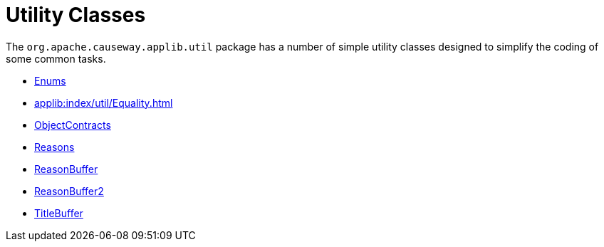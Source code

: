 = Utility Classes

:Notice: Licensed to the Apache Software Foundation (ASF) under one or more contributor license agreements. See the NOTICE file distributed with this work for additional information regarding copyright ownership. The ASF licenses this file to you under the Apache License, Version 2.0 (the "License"); you may not use this file except in compliance with the License. You may obtain a copy of the License at. http://www.apache.org/licenses/LICENSE-2.0 . Unless required by applicable law or agreed to in writing, software distributed under the License is distributed on an "AS IS" BASIS, WITHOUT WARRANTIES OR  CONDITIONS OF ANY KIND, either express or implied. See the License for the specific language governing permissions and limitations under the License.
:page-partial:

The `org.apache.causeway.applib.util` package has a number of simple utility classes designed to simplify the coding of some common tasks.

* xref:applib:index/util/Enums.adoc[Enums]
* xref:applib:index/util/Equality.adoc[]
* xref:applib:index/util/ObjectContracts.adoc[ObjectContracts]
* xref:applib:index/util/Reasons.adoc[Reasons]
* xref:applib:index/util/ReasonBuffer.adoc[ReasonBuffer]
* xref:applib:index/util/ReasonBuffer2.adoc[ReasonBuffer2]
* xref:applib:index/util/TitleBuffer.adoc[TitleBuffer]

